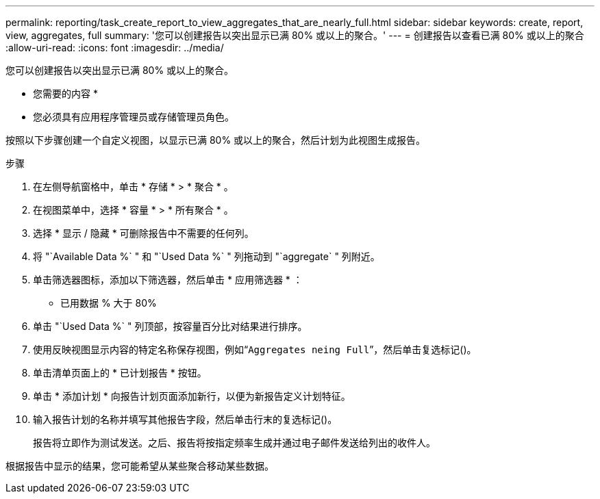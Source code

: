 ---
permalink: reporting/task_create_report_to_view_aggregates_that_are_nearly_full.html 
sidebar: sidebar 
keywords: create, report, view, aggregates, full 
summary: '您可以创建报告以突出显示已满 80% 或以上的聚合。' 
---
= 创建报告以查看已满 80% 或以上的聚合
:allow-uri-read: 
:icons: font
:imagesdir: ../media/


[role="lead"]
您可以创建报告以突出显示已满 80% 或以上的聚合。

* 您需要的内容 *

* 您必须具有应用程序管理员或存储管理员角色。


按照以下步骤创建一个自定义视图，以显示已满 80% 或以上的聚合，然后计划为此视图生成报告。

.步骤
. 在左侧导航窗格中，单击 * 存储 * > * 聚合 * 。
. 在视图菜单中，选择 * 容量 * > * 所有聚合 * 。
. 选择 * 显示 / 隐藏 * 可删除报告中不需要的任何列。
. 将 "`Available Data %` " 和 "`Used Data %` " 列拖动到 "`aggregate` " 列附近。
. 单击筛选器图标，添加以下筛选器，然后单击 * 应用筛选器 * ：
+
** 已用数据 % 大于 80%


. 单击 "`Used Data %` " 列顶部，按容量百分比对结果进行排序。
. 使用反映视图显示内容的特定名称保存视图，例如“`Aggregates neing Full`”，然后单击复选标记image:../media/blue_check.gif[""]()。
. 单击清单页面上的 * 已计划报告 * 按钮。
. 单击 * 添加计划 * 向报告计划页面添加新行，以便为新报告定义计划特征。
. 输入报告计划的名称并填写其他报告字段，然后单击行末的复选标记image:../media/blue_check.gif[""]()。
+
报告将立即作为测试发送。之后、报告将按指定频率生成并通过电子邮件发送给列出的收件人。



根据报告中显示的结果，您可能希望从某些聚合移动某些数据。
